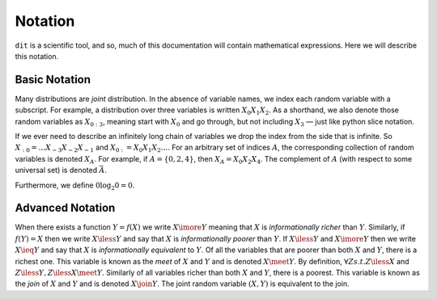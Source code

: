 .. notation.rst

********
Notation
********

``dit`` is a scientific tool, and so, much of this documentation will contain
mathematical expressions. Here we will describe this notation.

Basic Notation
==============

Many distributions are *joint* distribution. In the absence of variable names,
we index each random variable with a subscript. For example, a distribution
over three variables is written :math:`X_0X_1X_2`. As a shorthand, we also
denote those random variables as :math:`X_{0:3}`, meaning start with
:math:`X_0` and go through, but not including :math:`X_3` — just like python
slice notation.

If we ever need to describe an infinitely long chain of
variables we drop the index from the side that is infinite. So
:math:`X_{:0} = \ldots X_{-3}X_{-2}X_{-1}` and :math:`X_{0:} = X_0X_1X_2\ldots`.
For an arbitrary set of indices :math:`A`, the corresponding collection of
random variables is denoted :math:`X_A`. For example, if :math:`A = \{0,2,4\}`,
then :math:`X_A = X_0 X_2 X_4`. The complement of :math:`A`
(with respect to some universal set) is denoted :math:`\bar{A}`.

Furthermore, we define :math:`0 \log_2 0 = 0`.

Advanced Notation
=================

When there exists a function :math:`Y = f(X)` we write :math:`X \imore Y`
meaning that :math:`X` is *informationally richer* than :math:`Y`. Similarly, if
:math:`f(Y) = X` then we write :math:`X \iless Y` and say that :math:`X` is
*informationally poorer* than :math:`Y`. If :math:`X \iless Y` and :math:`X
\imore Y` then we write :math:`X \ieq Y` and say that :math:`X` is
*informationally equivalent* to :math:`Y`. Of all the variables that are poorer
than both :math:`X` and :math:`Y`, there is a richest one. This variable is
known as the *meet* of :math:`X` and :math:`Y` and is denoted :math:`X \meet Y`.
By definition, :math:`\forall Z s.t. Z \iless X` and :math:`Z \iless Y, Z \iless
X \meet Y`. Similarly of all variables richer than both :math:`X` and :math:`Y`,
there is a poorest. This variable is known as the *join* of :math:`X` and
:math:`Y` and is denoted :math:`X \join Y`. The joint random variable
:math:`(X,Y)` is equivalent to the join.
